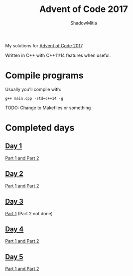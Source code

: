 #+title: Advent of Code 2017
#+author: ShadowMitia

* 

My solutions for [[https://adventofcode.com/2017][Advent of Code 2017]].

Written in C++ with C++11/14 features when useful.


* Compile programs

Usually you'll compile with:

~g++ main.cpp -std=c++14 -g~

TODO: Change to Makefiles or something

* Completed days

** [[https://adventofcode.com/2017/day/1][Day 1]]

[[file:day1/main.cpp][Part 1 and Part 2]]

** [[https://adventofcode.com/2017/day/2][Day 2]]

[[file:day2/main.cpp][Part 1 and Part 2]]

** [[https://adventofcode.com/2017/day/3][Day 3]]

[[file:day3/main.cpp][Part 1]] (Part 2 not done)

** [[https://adventofcode.com/2017/day/4][Day 4]]

[[file:day4/main.cpp][Part 1 and Part 2]]

** [[https://adventofcode.com/2017/day/5][Day 5]]

[[file:day5/main.cpp][Part 1 and Part 2]]

